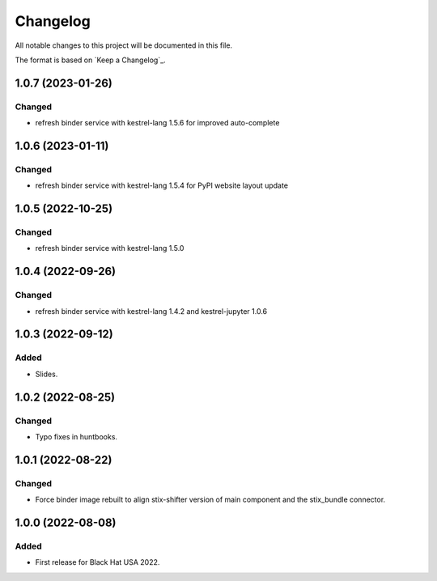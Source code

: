 =========
Changelog
=========

All notable changes to this project will be documented in this file.

The format is based on `Keep a Changelog`_.

1.0.7 (2023-01-26)
==================

Changed
-------

- refresh binder service with kestrel-lang 1.5.6 for improved auto-complete

1.0.6 (2023-01-11)
==================

Changed
-------

- refresh binder service with kestrel-lang 1.5.4 for PyPI website layout update

1.0.5 (2022-10-25)
==================

Changed
-------

- refresh binder service with kestrel-lang 1.5.0

1.0.4 (2022-09-26)
==================

Changed
-------

- refresh binder service with kestrel-lang 1.4.2 and kestrel-jupyter 1.0.6

1.0.3 (2022-09-12)
==================

Added
-----

- Slides.

1.0.2 (2022-08-25)
==================

Changed
-------

- Typo fixes in huntbooks.

1.0.1 (2022-08-22)
==================

Changed
-------

- Force binder image rebuilt to align stix-shifter version of main component and the stix_bundle connector.

1.0.0 (2022-08-08)
==================

Added
-----

- First release for Black Hat USA 2022.


